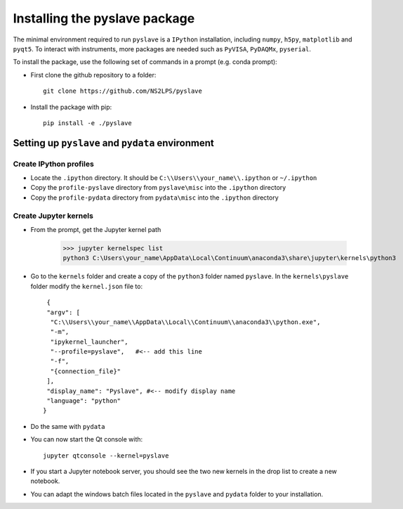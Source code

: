 Installing the pyslave package
================================

The minimal environment required to run ``pyslave`` is a ``IPython`` installation, including ``numpy``, ``h5py``, ``matplotlib`` and ``pyqt5``.
To interact with instruments, more packages are needed such as ``PyVISA``, ``PyDAQMx``, ``pyserial``.

To install the package, use the following set of commands in a prompt (e.g. conda prompt):


* First clone the github repository to a folder: ::

    git clone https://github.com/NS2LPS/pyslave

* Install the package with pip: ::

    pip install -e ./pyslave



Setting up ``pyslave`` and ``pydata`` environment
---------------------------------------------------
Create IPython profiles
^^^^^^^^^^^^^^^^^^^^^^^^^^

* Locate the ``.ipython`` directory. It should be ``C:\\Users\\your_name\\.ipython`` or ``~/.ipython``
* Copy the ``profile-pyslave`` directory from ``pyslave\misc`` into the ``.ipython`` directory
* Copy the ``profile-pydata`` directory from ``pydata\misc`` into the ``.ipython`` directory


Create Jupyter kernels
^^^^^^^^^^^^^^^^^^^^^^^^^^
* From the prompt, get the Jupyter kernel path

    >>> jupyter kernelspec list
    python3 C:\Users\your_name\AppData\Local\Continuum\anaconda3\share\jupyter\kernels\python3

* Go to the ``kernels`` folder and create a copy of the ``python3`` folder named ``pyslave``.
  In the ``kernels\pyslave`` folder modify the ``kernel.json`` file to: ::

     {
     "argv": [
      "C:\\Users\\your_name\\AppData\\Local\\Continuum\\anaconda3\\python.exe",
      "-m",
      "ipykernel_launcher",
      "--profile=pyslave",   #<-- add this line
      "-f",
      "{connection_file}"
     ],
     "display_name": "Pyslave", #<-- modify display name
     "language": "python"
    }

* Do the same with ``pydata``
* You can now start the Qt console with: ::

    jupyter qtconsole --kernel=pyslave

* If you start a Jupyter notebook server, you should see the two new kernels in the drop list to create a new notebook.

* You can adapt the windows batch files located in the ``pyslave`` and ``pydata`` folder to your installation.
